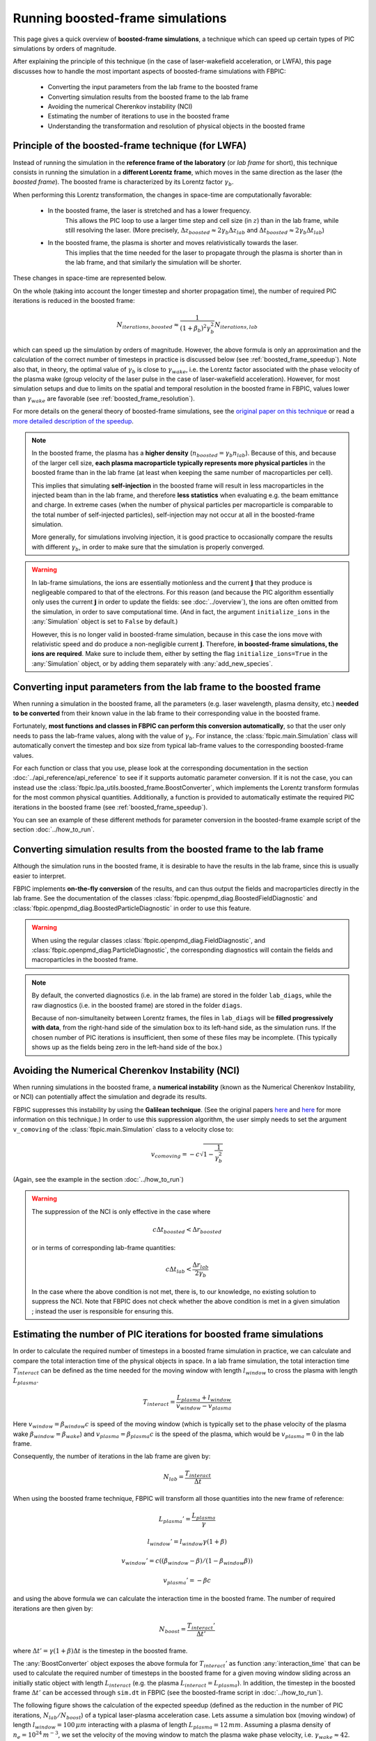 Running boosted-frame simulations
=================================

This page gives a quick overview of **boosted-frame simulations**, a technique
which can speed up certain types of PIC simulations by orders of magnitude.

After explaining the principle of this technique
(in the case of laser-wakefield acceleration, or LWFA), this page discusses
how to handle the most important aspects of boosted-frame simulations with FBPIC:

    - Converting the input parameters from the lab frame to the boosted frame
    - Converting simulation results from the boosted frame to the lab frame
    - Avoiding the numerical Cherenkov instability (NCI)
    - Estimating the number of iterations to use in the boosted frame
    - Understanding the transformation and resolution of physical objects in the boosted frame

Principle of the boosted-frame technique (for LWFA)
~~~~~~~~~~~~~~~~~~~~~~~~~~~~~~~~~~~~~~~~~~~~~~~~~~~

Instead of running the simulation in the **reference frame of the laboratory**
(or *lab frame* for short), this technique
consists in running the simulation in a **different Lorentz frame**, which moves
in the same direction as the laser (the *boosted frame*).
The boosted frame is characterized by its Lorentz factor :math:`\gamma_b`.

When performing this Lorentz transformation, the changes in space-time are
computationally favorable:

    - In the boosted frame, the laser is stretched and has a lower frequency.
        This allows the PIC loop to use a larger time step and cell size (in :math:`z`)
        than in the lab frame, while still resolving the laser.
        (More precisely, :math:`\Delta z_{boosted} \approx 2\gamma_b \Delta z_{lab}` and
        :math:`\Delta t_{boosted} \approx 2\gamma_b \Delta t_{lab}`)\

    - In the boosted frame, the plasma is shorter and moves relativistically towards the laser.
        This implies that the time needed for the laser to propagate through
        the plasma is shorter than in the lab frame, and that similarly the simulation will be shorter.

These changes in space-time are represented below.

.. image:: ../images/Lab_vs_boosted.png

On the whole (taking into account the longer timestep and shorter propagation time),
the number of required PIC iterations is reduced in the boosted frame:

.. math::

    N_{iterations, boosted} \approx \frac{1}{(1+\beta_b)^2 \gamma_b^2} N_{iterations, lab}

which can speed up the simulation by orders of magnitude. However, the above formula is
only an approximation and the calculation of the correct number of timesteps
in practice is discussed below (see :ref:`boosted_frame_speedup`).
Note also that, in theory, the optimal value of :math:`\gamma_b` is
close to :math:`\gamma_{wake}`, i.e. the Lorentz factor
associated with the phase velocity of the plasma wake (group velocity of the laser
pulse in the case of laser-wakefield acceleration). However, for most
simulation setups and due to limits on the spatial and temporal resolution in
the boosted frame in FBPIC, values lower than :math:`\gamma_{wake}` are favorable
(see :ref:`boosted_frame_resolution`).

For more details on the general theory of boosted-frame simulations,
see the `original paper on this technique
<https://journals.aps.org/prl/abstract/10.1103/PhysRevLett.98.130405>`__
or read a `more detailed description of the speedup
<https://aip.scitation.org/doi/pdf/10.1063/1.3663841>`__.

.. note::

    In the boosted frame, the plasma has a **higher density**
    (:math:`n_{boosted} = \gamma_b n_{lab}`). Because
    of this, and because of the larger cell size, **each plasma macroparticle typically
    represents more physical particles** in the boosted frame than in the lab frame
    (at least when keeping the same number of macroparticles per cell).

    This implies that simulating **self-injection** in the boosted frame will
    result in less macroparticles in the injected beam than in the lab frame,
    and therefore **less statistics** when evaluating e.g. the beam emittance and charge.
    In extreme cases (when the number of physical particles per macroparticle is
    comparable to the total number of self-injected particles),
    self-injection may not occur at all in the boosted-frame simulation.

    More generally, for simulations involving injection, it is good practice
    to occasionally compare the results with different :math:`\gamma_b`,
    in order to make sure that the simulation is properly converged.


.. warning::

    In lab-frame simulations, the ions are essentially motionless and the
    current :math:`\boldsymbol{j}` that they produce is negligeable compared to
    that of the electrons. For this reason (and because the PIC algorithm
    essentially only uses the current :math:`\boldsymbol{j}` in order to update the
    fields: see :doc:`../overview`), the ions are often omitted from the simulation,
    in order to save computational time. (And in fact, the argument
    ``initialize_ions`` in the :any:`Simulation` object is set to
    ``False`` by default.)

    However, this is no longer valid in boosted-frame simulation, because
    in this case the ions move with relativistic speed and do produce a
    non-negligible current :math:`\boldsymbol{j}`. Therefore, **in boosted-frame
    simulations, the ions are required**. Make sure to include them, either
    by setting the flag ``initialize_ions=True`` in the :any:`Simulation`
    object, or by adding them separately with :any:`add_new_species`.


Converting input parameters from the lab frame to the boosted frame
~~~~~~~~~~~~~~~~~~~~~~~~~~~~~~~~~~~~~~~~~~~~~~~~~~~~~~~~~~~~~~~~~~~

When running a simulation in the boosted frame, all the parameters (e.g.
laser wavelength, plasma density, etc.) **needed to be converted** from their known
value in the lab frame to their corresponding value in the boosted frame.

Fortunately, **most functions and classes in FBPIC can perform this conversion
automatically**, so that the user only needs to pass the lab-frame values,
along with the value of :math:`\gamma_b`. For instance, the :class:`fbpic.main.Simulation` class
will automatically convert the timestep and box size from typical lab-frame values
to the corresponding boosted-frame values.

For each function or class that you use, please look at the corresponding
documentation in the section :doc:`../api_reference/api_reference` to see if it supports
automatic parameter conversion. If it is not the case, you can instead use the
:class:`fbpic.lpa_utils.boosted_frame.BoostConverter`, which implements the Lorentz transform
formulas for the most common physical quantities. Additionally, a function is provided
to automatically estimate the required PIC iterations in the boosted frame (see :ref:`boosted_frame_speedup`).

You can see an example of these different methods for parameter conversion
in the boosted-frame example script of the section :doc:`../how_to_run`.

.. _boosted_frame_lab_diagnostics:

Converting simulation results from the boosted frame to the lab frame
~~~~~~~~~~~~~~~~~~~~~~~~~~~~~~~~~~~~~~~~~~~~~~~~~~~~~~~~~~~~~~~~~~~~~

Although the simulation runs in the boosted frame, it is desirable to have
the results in the lab frame, since this is usually easier to interpret.

FBPIC implements **on-the-fly conversion** of the results,
and can thus output the fields and macroparticles directly
in the lab frame. See the documentation of the classes
:class:`fbpic.openpmd_diag.BoostedFieldDiagnostic` and
:class:`fbpic.openpmd_diag.BoostedParticleDiagnostic` in order to use this feature.

.. warning::

    When using the regular classes :class:`fbpic.openpmd_diag.FieldDiagnostic`,
    and :class:`fbpic.openpmd_diag.ParticleDiagnostic`, the corresponding
    diagnostics will contain the fields and macroparticles in the boosted frame.

.. note::

    By default, the converted diagnostics (i.e. in the lab frame) are stored in the
    folder ``lab_diags``, while the raw diagnostics (i.e. in the boosted frame) are
    stored in the folder ``diags``.

    Because of non-simultaneity between Lorentz frames, the files in ``lab_diags``
    will be **filled progressively with data**, from the right-hand side of
    the simulation box to its left-hand side, as the simulation runs.
    If the chosen number of PIC iterations is insufficient, then some of these
    files may be incomplete. (This typically shows up as the fields being zero
    in the left-hand side of the box.)

Avoiding the Numerical Cherenkov Instability (NCI)
~~~~~~~~~~~~~~~~~~~~~~~~~~~~~~~~~~~~~~~~~~~~~~~~~~

When running simulations in the boosted frame, a **numerical instability** (known
as the Numerical Cherenkov Instability, or NCI) can potentially affect the simulation
and degrade its results.

FBPIC suppresses this instability by using the **Galilean technique**. (See
the original papers `here <http://aip.scitation.org/doi/full/10.1063/1.4964770>`__
and `here <https://journals.aps.org/pre/abstract/10.1103/PhysRevE.94.053305>`__
for more information on this technique.) In order to use this suppression algorithm,
the user simply needs to set the argument ``v_comoving`` of the :class:`fbpic.main.Simulation`
class to a velocity close to:

.. math::

    v_{comoving} = -c \sqrt{1 - \frac{1}{\gamma_b^2}}

(Again, see the example in the section :doc:`../how_to_run`)

.. warning::

    The suppression of the NCI is only effective in the case where

    .. math::

        c\Delta t_{boosted} < \Delta r_{boosted}

    or in terms of corresponding lab-frame quantities:

    .. math::

        c\Delta t_{lab} < \frac{\Delta r_{lab}}{2\gamma_b}

    In the case where the above condition is not met, there is, to our
    knowledge, no existing solution to suppress the NCI. Note that FBPIC does
    not check whether the above condition is met in a given simulation ;
    instead the user is responsible for ensuring this.

.. _boosted_frame_speedup:

Estimating the number of PIC iterations for boosted frame simulations
~~~~~~~~~~~~~~~~~~~~~~~~~~~~~~~~~~~~~~~~~~~~~~~~~~~~~~~~~~~~~~~~~~~~~

In order to calculate the required number of timesteps in a boosted frame simulation
in practice, we can calculate and compare the total interaction time of
the physical objects in space. In a lab frame simulation, the total interaction time
:math:`T_{interact}` can be defined as the time needed for the moving window
with length :math:`l_{window}` to cross the plasma with length :math:`L_{plasma}`.

.. math::
    T_{interact} = \frac{L_{plasma} + l_{window}}{v_{window}-v_{plasma}}

Here :math:`v_{window} = \beta_{window}c` is speed of the moving window (which is typically
set to the phase velocity of the plasma wake :math:`\beta_{window} = \beta_{wake}`)
and :math:`v_{plasma} = \beta_{plasma}c` is the speed of the plasma, which would
be :math:`v_{plasma} = 0` in the lab frame.

Consequently, the number of iterations in the lab frame are given by:

.. math::
  N_{lab} = \frac{T_{interact}}{\Delta t}

When using the boosted frame technique, FBPIC will transform all those
quantities into the new frame of reference:

.. math::
  L_{plasma}' = \frac{L_{plasma}}{\gamma}
.. math::
  l_{window}' = l_{window}\gamma(1+\beta)
.. math::
  v_{window}' = c( (\beta_{window}-\beta)/(1-\beta_{window}\beta) )
.. math::
  v_{plasma}' = -\beta c

and using the above formula we can calculate the interaction time in the
boosted frame. The number of required iterations are then given by:

.. math::
  N_{boost} = \frac{T_{interact}'}{\Delta t'}

where :math:`\Delta t' = \gamma (1+\beta) \Delta t` is
the timestep in the boosted frame.

The :any:`BoostConverter` object exposes the above formula for :math:`T_{interact}'`
as function :any:`interaction_time` that can be used to calculate the
required number of timesteps in the boosted frame for a given moving window sliding
across an initially static object with length :math:`L_{interact}` (e.g.
the plasma :math:`L_{interact}=L_{plasma}`). In addition, the timestep in
the boosted frame :math:`\Delta t'` can be accessed through ``sim.dt`` in
FBPIC (see the boosted-frame script in :doc:`../how_to_run`).

The following figure shows the calculation of the expected speedup
(defined as the reduction in the number of PIC iterations, :math:`N_{lab}/N_{boost}`)
of a typical laser-plasma acceleration case. Lets assume a simulation box
(moving window) of length :math:`l_{window} = 100 \, \mu m` interacting with a
plasma of length :math:`L_{plasma} = 12 \, mm`. Assuming a plasma density of
:math:`n_{e}=10^{24} \, m^{-3}`, we set the velocity of the moving window to match
the plasma wake phase velocity, i.e. :math:`\gamma_{wake} \approx 42`.

.. image:: ../images/boosted_frame_speedup_example.svg

This simple example highlights two important aspects of choosing the right
:math:`\gamma_b` in practice. First, it can be seen that the speedup does
only follow the simple scaling law :math:`(1+\beta_b^2)\gamma_b^2`
for :math:`\gamma_b \ll \gamma_{wake}`, and second, that the optimum speedup
occurs at a :math:`\gamma_b < \gamma_{wake}` before the simulation
slows down again.

.. note::

    As highlighted in the above example, there is an optimum
    :math:`\gamma_b` for which the interaction time is minimized for a
    given simulation setup. The speed up of a boosted frame
    simulation will reverse for too high values of :math:`\gamma_b`.
    In practice, it is often advisable to fulfil
    :math:`\gamma_b^2 < L_{plasma}/l_{window}` for maximum efficiency and
    :math:`\gamma_b < \gamma_{wake}/2` to properly resolve the physical
    objects (see next section).

.. _boosted_frame_resolution:

Transformation and resolution of physical objects in the boosted frame
~~~~~~~~~~~~~~~~~~~~~~~~~~~~~~~~~~~~~~~~~~~~~~~~~~~~~~~~~~~~~~~~~~~~~~

Although the basic principles of boosted frame simulations have been covered
already in the previous sections, understanding the transformation of
physical quantities in the boosted frame can be more tricky and will be explained
in more detail in the following. We will restrict ourselves to the use case
of laser-plasma acceleration where a simple laser propagates through a homogeneous
plasma.

Fundamentally, the spatial and temporal scales that need to be resolved are
the laser and the plasma wavelength, :math:`\lambda_{l}` and :math:`\lambda_{p}`
(spatial scale), the period of time oscillations of the laser and the plasma
:math:`\tau_{l}` and :math:`\tau_{p}` (temporal scale) and finally the spatial scale
of the plasma itself (:math:`L_{p}`). The following figure shows the normalized
transformation of these quantities for different values of
:math:`\gamma_b` normalized to :math:`\gamma_{wake}`.

.. image:: ../images/boosted_frame_transformation_of_physical_objects.svg

For low boosting factors :math:`\gamma_b \ll \gamma_{wake}`,
the spatial and temporal scales of the laser and the plasma will equally increase
:math:`\propto  \gamma_b (1+\beta_b)` and the plasma will contract
as :math:`L_{p} \gamma^{-1}`.

For higher boosting factors, however, the difference in phase velocity between
the laser and the plasma wave becomes apparent in the spatial and temporal scalings.
The laser phase velocity is supra-luminic in plasma
:math:`\beta_{supra} = 1 + n_{e}/(2 n_{c})` compared to the sub-luminic
phase velocity of the plasma wake :math:`\beta_{sub} = 1 - n_{e}/(2 n_{c})`.
Here :math:`n_{c}` is the critical plasma density.

In practice, this discrepancy in the Lorentz transformation of both quantities
can cause diverging spatial and temporal resolutions in the simulation if
:math:`\gamma_b` approaches :math:`\gamma_{wake}`. In FBPIC, the
longitudinal resolution is transformed by default as
:math:`\Delta z'=\Delta z \gamma_b (1+\beta_b)`.
As shown in the next figure, this will cause a decrease in
spatial resolution of the plasma wave, as well as a decrease in temporal
resolution of the laser oscillations, for :math:`\gamma_b \gtrsim \gamma_{wake}/2`.

.. image:: ../images/boosted_frame_resolution_of_physical_objects_in_fbpic.svg

.. warning::

      As explained in the section above, the spatial and temporal scales of
      the physical objects in the simulation transform differently in the
      boosted frame. Therefore, the relativistic factor of the boosted frame
      should always be much smaller than the plasma wake velocity.
      :math:`\gamma_b < \gamma_{wake}/2` should be satisfied at least
      for a typical laser-plasma acceleration simulation.
